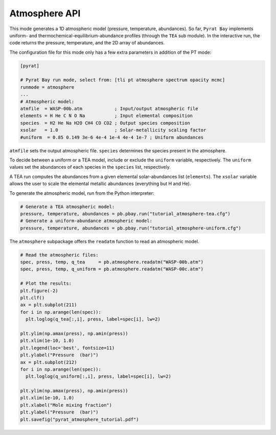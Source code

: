 .. |H2O| replace:: H\ :sub:`2`\ O
.. |CO2| replace:: CO\ :sub:`2`
.. |CH4| replace:: CH\ :sub:`4`
.. |H2|  replace:: H\ :sub:`2`

.. _atmapi:

Atmosphere API
==============

This mode generates a 1D atmospheric model (pressure, temperature,
abundances).  So far, ``Pyrat Bay`` implements uniform- and
thermochemical-equilibrium-abundance profiles (through the ``TEA`` sub
module).  In the interactive run, the code returns the pressure,
temperature, and the 2D array of abundances.

The configuration file for this mode only has a few extra parameters
in addition of the PT mode:

.. code-block:: python

  [pyrat]

  # Pyrat Bay run mode, select from: [tli pt atmosphere spectrum opacity mcmc]
  runmode = atmosphere
  ...
  # Atmospheric model:
  atmfile  = WASP-00b.atm            ; Input/output atmospheric file
  elements = H He C N O Na           ; Input elemental composition
  species  = H2 He Na H2O CH4 CO CO2 ; Output species composition
  xsolar   = 1.0                     ; Solar-metallicity scaling factor
  #uniform  = 0.85 0.149 3e-6 4e-4 1e-4 4e-4 1e-7 ; Uniform abundances

``atmfile`` sets the output atmospheric file. ``species`` determines
the species present in the atmosphere.

To decide between a uniform or a TEA model, include or exclude the
``uniform`` variable, respectively.  The ``uniform`` values set the
abundances of each species in the ``species`` list, respectively.

A TEA run computes the abundances from a given elemental
solar-abundances list (``elements``).  The ``xsolar`` variable allows
the user to scale the elemental metallic abundances (everything but H
and He).

To generate the atmospheric model, run from the Python interpreter:

.. code-block:: python

  # Generate a TEA atmospheric model:
  pressure, temperature, abundances = pb.pbay.run("tutorial_atmosphere-tea.cfg")
  # Generate a uniform-abundance atmospheric model:
  pressure, temperature, abundances = pb.pbay.run("tutorial_atmosphere-uniform.cfg")

The ``atmosphere`` subpackage offers the ``readatm`` function to read an
atmospheric model.

.. code-block:: python

  # Read the atmospheric files:
  spec, press, temp, q_tea     = pb.atmosphere.readatm("WASP-00b.atm")
  spec, press, temp, q_uniform = pb.atmosphere.readatm("WASP-00c.atm")

  # Plot the results:
  plt.figure(-2)
  plt.clf()
  ax = plt.subplot(211)
  for i in np.arange(len(spec)):
    plt.loglog(q_tea[:,i], press, label=spec[i], lw=2)

  plt.ylim(np.amax(press), np.amin(press))
  plt.xlim(1e-10, 1.0)
  plt.legend(loc='best', fontsize=11)
  plt.ylabel("Pressure  (bar)")
  ax = plt.subplot(212)
  for i in np.arange(len(spec)):
    plt.loglog(q_uniform[:,i], press, label=spec[i], lw=2)

  plt.ylim(np.amax(press), np.amin(press))
  plt.xlim(1e-10, 1.0)
  plt.xlabel("Mole mixing fraction")
  plt.ylabel("Pressure  (bar)")
  plt.savefig("pyrat_atmosphere_tutorial.pdf")

.. image:: ./figures/pyrat_atmosphere_tutorial.png
   :width: 70%
   :align: center


